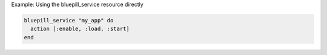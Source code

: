 .. This is an included how-to. 

Example: Using the bluepill_service resource directly

.. code-block:: ruby

   bluepill_service "my_app" do
     action [:enable, :load, :start]
   end
